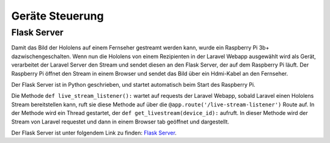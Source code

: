 =============
Geräte Steuerung
=============

*************
Flask Server
*************
Damit das Bild der Hololens auf einem Fernseher gestreamt werden kann, wurde ein Raspberry Pi 3b+ dazwischengeschalten.
Wenn nun die Hololens von einem Rezipienten in der Laravel Webapp ausgewählt wird als Gerät, verarbeitet der Laravel Server den Stream
und sendet diesen an den Flask Server, der auf dem Raspberry Pi läuft. Der Raspberry Pi öffnet den Stream in einem Browser und sendet 
das Bild über ein Hdmi-Kabel an den Fernseher.

Der Flask Server ist in Python geschrieben, und startet automatisch beim Start des Raspberry Pi.

Die Methode ``def live_stream_listener():`` wartet auf requests der Laravel Webapp, sobald Laravel einen Hololens Stream
bereitstellen kann, ruft sie diese Methode auf über die ``@app.route('/live-stream-listener')`` Route auf.
In der Methode wird ein Thread gestartet, der ``def get_livestream(device_id):`` aufruft. In dieser Methode wird der Stream
von Laravel requestet und dann in einem Browser tab geöffnet und dargestellt.

Der Flask Server ist unter folgendem Link zu finden: `Flask Server <https://github.com/yazawa69/flask_code/blob/main/flask_test.py/>`_.

